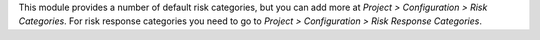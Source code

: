 This module provides a number of default risk categories, but you can add more at *Project > Configuration > Risk Categories*.
For risk response categories you need to go to *Project > Configuration > Risk Response Categories*.
